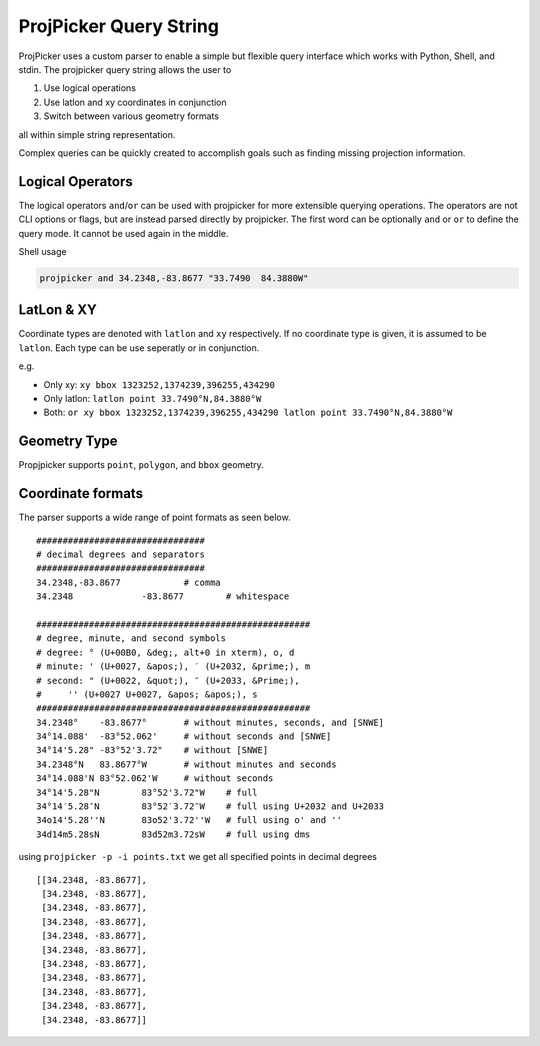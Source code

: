 ProjPicker Query String
=======================

ProjPicker uses a custom parser to enable a simple but flexible query interface
which works with Python, Shell, and stdin.
The projpicker query string allows the user to

1. Use logical operations
2. Use latlon and xy coordinates in conjunction
3. Switch between various geometry formats

all within simple string representation.

Complex queries can be quickly created to accomplish goals such as finding
missing projection information.


Logical Operators
-----------------

The logical operators ``and``/``or`` can be used with projpicker for more
extensible querying operations.
The operators are not CLI options or flags, but are instead parsed directly by
projpicker.
The first word can be optionally ``and`` or ``or`` to define the query mode.
It cannot be used again in the middle.

Shell usage

.. code-block:: shell

    projpicker and 34.2348,-83.8677 "33.7490  84.3880W"


LatLon & XY
-----------

Coordinate types are denoted with ``latlon`` and ``xy`` respectively.
If no coordinate type is given, it is assumed to be ``latlon``.
Each type can be use seperatly or in conjunction.

e.g.

- Only xy: ``xy bbox 1323252,1374239,396255,434290``
- Only latlon: ``latlon point 33.7490°N,84.3880°W``
- Both: ``or xy bbox 1323252,1374239,396255,434290 latlon point 33.7490°N,84.3880°W``

Geometry Type
-------------

Propjpicker supports ``point``, ``polygon``, and ``bbox`` geometry.


Coordinate formats
------------------
The parser supports a wide range of point formats as seen below.

::

    ################################
    # decimal degrees and separators
    ################################
    34.2348,-83.8677		# comma
    34.2348		-83.8677	# whitespace

    ####################################################
    # degree, minute, and second symbols
    # degree: ° (U+00B0, &deg;, alt+0 in xterm), o, d
    # minute: ' (U+0027, &apos;), ′ (U+2032, &prime;), m
    # second: " (U+0022, &quot;), ″ (U+2033, &Prime;),
    #	  '' (U+0027 U+0027, &apos; &apos;), s
    ####################################################
    34.2348°	-83.8677°	# without minutes, seconds, and [SNWE]
    34°14.088'	-83°52.062'	# without seconds and [SNWE]
    34°14'5.28"	-83°52'3.72"	# without [SNWE]
    34.2348°N	83.8677°W	# without minutes and seconds
    34°14.088'N	83°52.062'W	# without seconds
    34°14'5.28"N	83°52'3.72"W	# full
    34°14′5.28″N	83°52′3.72″W	# full using U+2032 and U+2033
    34o14'5.28''N	83o52'3.72''W	# full using o' and ''
    34d14m5.28sN	83d52m3.72sW	# full using dms

using ``projpicker -p -i points.txt`` we get all specified points in decimal
degrees

::

    [[34.2348, -83.8677],
     [34.2348, -83.8677],
     [34.2348, -83.8677],
     [34.2348, -83.8677],
     [34.2348, -83.8677],
     [34.2348, -83.8677],
     [34.2348, -83.8677],
     [34.2348, -83.8677],
     [34.2348, -83.8677],
     [34.2348, -83.8677],
     [34.2348, -83.8677]]

